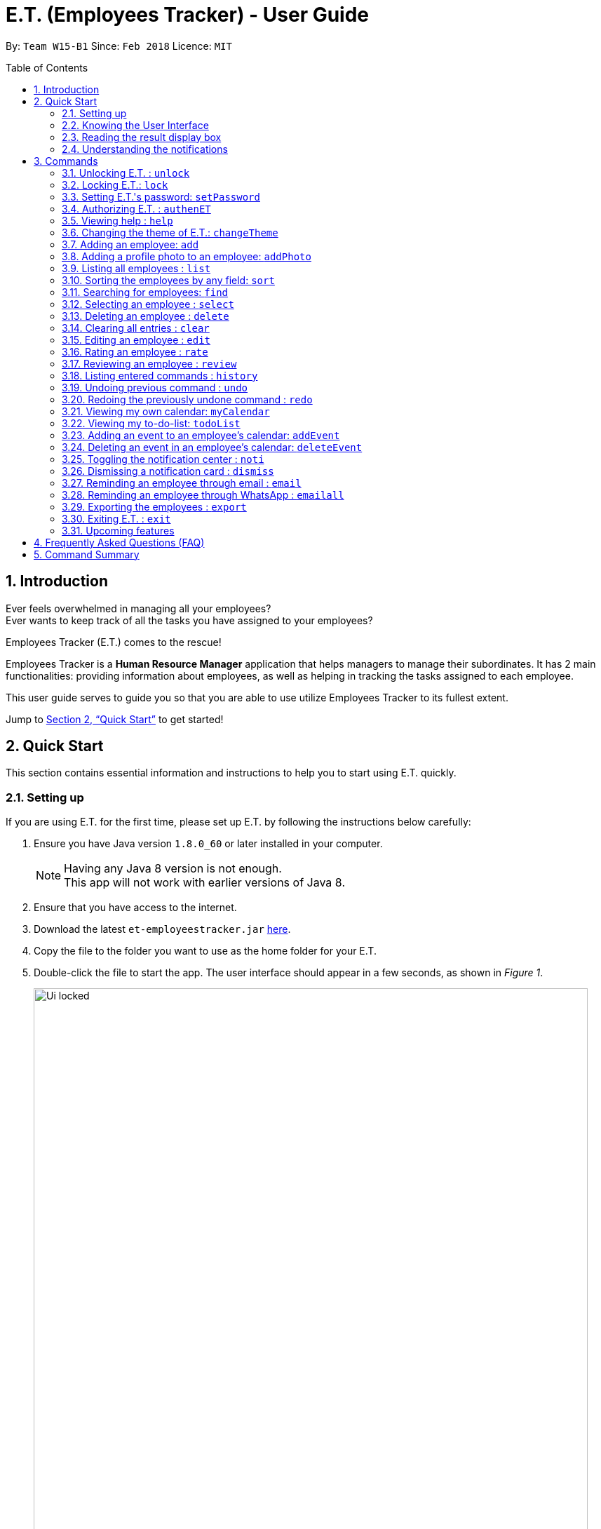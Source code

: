 = E.T. (Employees Tracker) - User Guide
:toc:
:toc-title: Table of Contents
:toc-placement: preamble
:sectnums:
:imagesDir: images
:stylesDir: stylesheets
:xrefstyle: full
:experimental:
ifdef::env-github[]
:tip-caption: :bulb:
:note-caption: :information_source:
endif::[]
:repoURL: https://github.com/CS2103JAN2018-W15-B1/main


By: `Team W15-B1`      Since: `Feb 2018`      Licence: `MIT`

== Introduction

Ever feels overwhelmed in managing all your employees? +
Ever wants to keep track of all the tasks you have assigned to your employees?

Employees Tracker (E.T.) comes to the rescue!

Employees Tracker is a *Human Resource Manager* application that helps managers to manage their subordinates. It has 2 main functionalities: providing information about employees, as well as helping in tracking the tasks assigned to each employee.

This user guide serves to guide you so that you are able to use utilize Employees Tracker to its fullest extent.

Jump to <<Quick Start>> to get started!

== Quick Start
This section contains essential information and instructions to help you to start using E.T. quickly.

=== Setting up
If you are using E.T. for the first time, please set up E.T. by following the instructions below carefully:

.  Ensure you have Java version `1.8.0_60` or later installed in your computer.
+
[NOTE]
Having any Java 8 version is not enough. +
This app will not work with earlier versions of Java 8.
+
. Ensure that you have access to the internet.
.  Download the latest `et-employeestracker.jar` link:{repoURL}/releases[here].
.  Copy the file to the folder you want to use as the home folder for your E.T.
.  Double-click the file to start the app. The user interface should appear in a few seconds, as shown in _Figure 1_.
+
.User Interface.
image::Ui_locked.png[width="790"]
+
. Type `unlock` in E.T. and press kbd:[Enter] to unlock E.T. You will be greeted by a pop-up window as shown in _Figure 2_.
+
.Pop-up window on top of E.T.
image::password_box.png[width="790"]
+
. Type the default password `admin` in the pop-up window and press kbd:[Enter] or left-click on the `Unlock` button at the bottom right corner of the pop-up window. The pop-up window will then disappear.
. Type `authenET` in E.T. and press kbd:[Enter] to authorize E.T. You will be directed to an authorization web page as shown in _Figure 3_.

+
.Authorization web page.
image::authorize_ET.png[width="790"]
+
. Click on `allow` at the bottom right corner.
. Close your browser and return to E.T. once you see a web page with a confirmation message similar to that in _Figure 4_.
+
.Confirmation message.
image::login_done.png[width="790"]


[NOTE]
The above instructions are only for first-time users. However, because E.T. is locked by default for security purposes, you will need to follow step 4, 5, 6 for every time you open E.T. in the future. Of course, if you have changed your password, then you will need to execute step 6 with your new password.

After setting up, you can start using E.T. by typing commands and press kbd:[Enter] to execute it. +
e.g. typing *`help`* and pressing kbd:[Enter] will open the help window.

****
Some example commands you can try:

* `list` +
lists all employees.
* `add n/John Doe p/98765432 e/johnd@example.com a/John street, block 123, #01-01` +
adds an employee named `John Doe` to E.T.
* `delete 3` +
deletes the 3^rd^ contact shown in the current list.
* `exit` +
exits the app.
****
Refer to <<Commands>> for more details on commands.

=== Knowing the User Interface

The User Interface will be the application’s interface that you will interact with. E.T. has a Graphical User Interface (GUI) instead of a Command Line Interface (CLI).

_Figure 5_ shows the 5 major components of the GUI of E.T. :

* *Command Box*: where you type in commands.
* *Result Display Box*: where E.T. shows text result to you.
* *Employees List Panel*: where the list of all employees is shown.
* *Employee's Profile Panel*: where the details of the selected employee is shown.
* *Notification cards*: where E.T. reminds you about events.


.Graphical User Interface (GUI).
image::UiLabelled.png[width="800"]


=== Reading the result display box

The result display box shows 3 types of information:

* Error messages in [red]#red# if the command you entered does not exists or does not match the pre-defined format.
* Hints about the format and usage of the command in [maroon]#maroon#.
* Status of E.T. in [maroon]#maroon# if your command is processed successfully.

[NOTE]
Whenever you type keyword of a command in the `Command Box`, E.T. will provide [maroon]#hints# about its usage.

=== Understanding the notifications
E.T. has a 2 phase notification system, i.e. there will be 2 notification cards popping up to remind you of each event:

* The first phase notification will pop out in a [blue]#blue# notification card, on the day of expiry, as shown in _Figure 6_.
* The second phase notification will pop out in a [red]#red# notification card, at the exact time of expiry, as shown in _Figure 7_.

.First phase notification card.
image::card_blue.png[width=""]

.Second phase notification card.
image::card_red.png[width=""]

For example, suppose you have assigned a task to Alex which will due on 15^th^ Apr 2018 0032 hrs. When you open E.T. for the first time in the morning of 15^th^ Apr 2018, you will be notified that Alex has a task that will due on *today* in a [blue]#blue# notification card. Later at 0032 hrs of 15^th^ Apr 2018, you will receive the second phase notification in [red]#red#, informing you that Alex should have finished the task by *now*.

Notification cards will disappear from the screen after 5 seconds and will be stored in the `Notification Center`. If you want to refer to them later, use `noti` command or double press kbd:[Shift] to open the `Notification Center`.

Also, if you minimizes E.T. to use other software, E.T. is capable of showing notification cards in your computer's system (e.g. Windows, Mac, Linux, etc.), as shown in _Figure 8_. However, this feature may not work on some computer systems.

.E.T. shows notification card about event expiry even if you are using other programs.
image::card_windows.png[width=""]

[[Commands]]
== Commands
This section lists all E.T.'s command.

====
*Command Format*

* Words in `UPPER_CASE` are the parameters to be supplied by the user e.g. in `add n/NAME`, `NAME` is a parameter which can be used as `add n/John Doe`.
* Items in brackets are mandatory e.g. `(n/NAME_KEYPHRASE | t/TAG_KEYPHRASE | r/RATING_KEYPHRASE)` can be used as `n/John t/Sales r/5` but cannot be empty.
* Items in square brackets are optional e.g `n/NAME [t/TAG]` can be used as `n/John Doe t/friend` or as `n/John Doe`.
* Items with `…`​ after them can be used multiple times including zero times e.g. `[t/TAG]...` can be used as `{nbsp}` (i.e. 0 times), `t/friend`, `t/friend t/family` etc.
* Parameters can be in any order e.g. if the command specifies `n/NAME p/PHONE_NUMBER`, `p/PHONE_NUMBER n/NAME` is also acceptable.
====

// tag::unlock[]
=== Unlocking E.T. : `unlock`
Unlocks E.T. +
Format: `unlock`

[NOTE]
====
* You need to enter the password in a pop-up window and it must match the application's password.
* The initial default password is 'admin'.
====

Examples:

* `unlock` +
A pop-up window will appear as shown in _Figure 9_. +
Fill in the input box with matching password to unlock E.T.

.Unlock pop-up window.
image::unlock_dialog.png[width="790"][height="200"]
// end::unlock[]

// tag::lock[]
=== Locking E.T.: `lock`

Locks E.T., so that the data is protected without the need of closing the program or shutting down your computer. +
Format: `lock`

[NOTE]
=====
E.T. will not respond to any command other than `unlock` when it is locked.
=====

Examples:

* `lock` +
Locks E.T. +
All information in E.T. will be hidden when it is locked as shown in _Figure 14_ below.

.Information is hidden when E.T. is locked.
image::lock_screen.png[width="300"][height="400"]
// end::lock[]

=== Setting E.T.'s password: `setPassword`

Sets E.T.'s password. +
Format: `setPassword`

[NOTE]
====
* You can press kbd:[Tab] to switch the selection between the window elements.
* You need to enter both old and new password in a pop-up window, and old password must match current password.
* The new password can contain any character *except comma(,)*.
====

Examples:

* `setPassword` +
A pop-up window will appear as shown in _Figure 16_. +
Fill in the input boxes with matching old password and new password.

.Set password pop-up window.
image::setPassword_dialog.png[width="790"][height="200"]

// tag::auth[]
=== Authorizing E.T. : `authenET`

Gets the permission to allow E.T. to access your Google calendar. +
Format: `authenET`
// end::auth[]

=== Viewing help : `help`

Displays the user guide, which is this document, as shown in _Figure 10_. +
Format: `help`

.The user guide.
image::user_guide.png[width=""]

=== Changing the theme of E.T.: `changeTheme`

Changes E.T.'s theme to bright or dark. +
Format: `changeTheme (bright | dark)`

[NOTE]
====
`changeTheme` command is not undoable.
====

Examples:

* `changeTheme bright` +
Changes E.T.'s theme to bright theme

=== Adding an employee: `add`

Adds an employee to E.T. +
Format: `add n/NAME p/PHONE_NUMBER e/EMAIL a/ADDRESS [t/TAG]...`

[TIP]
An employee can have any number of tags (including 0).

Examples:

* `add n/John Doe p/98765432 e/johnd@example.com a/John street, block 123, #01-01` +
Adds John Doe with the information given into E.T.
* `add n/Betsy Crowe t/friend e/betsycrowe@example.com a/Newgate Prison p/1234567 t/criminal` +
Adds Betsy Crowe with the information given into E.T.

// tag::addphoto[]
=== Adding a profile photo to an employee: `addPhoto`

Adds a profile photo to an existing employee in E.T. +
Format: `addPhoto INDEX`

****
* The index refers to the index number shown in the most recent listing.
* The index *must be a positive integer* 1, 2, 3, ...
* You will need to select a photo in a pop-up file chooser.
* The acceptable photo types are .jpg, .jpeg, .png and .bmp.
****

[NOTE]
====
This command will automatically copy the file you chosed to the application's data folder if it does not exist. Once
the photo is copied, you should not delete it from that folder manually.
====

Examples:

* `list` +
`addPhoto 1` +
Adds a photo to the 1st employee in the last employees listing.
// end::addphoto[]

=== Listing all employees : `list`

Shows a list of all employees as shown in _Figure 11_. +
Format: `list`

.List of employees.
image::employeesList.png[width="790"][height="200"]

// tag::sort[]
=== Sorting the employees by any field: `sort`

Sorts existing employees by any field +
Format: `sort FIELD`

****
* Employees are sorted by any existing field in alphabetical order. Note that rate field will be sorted in descending order.
* The field entered must be one of the following: `name`, `phone`, `email`, `address`, `rate`, `tag`.
* Sorting is case-insensitive.
* Sorted result is stored permanently. If you want to revert to the previous ordering, please refer to <<Undoing previous command : `undo`>>.
****

Examples:

* `sort name` +
Sort the employees by name in alphabetical order (case-insensitive).
* `sort rate` +
Sort the employees by rating in descending order.
// end::sort[]

// tag::find[]
=== Searching for employees: `find`

Finds employees whose name, tags, rating, or all of those contain any of the given keyphrases. +
Format: `find (n/NAME_KEYPHRASE | t/TAG_KEYPHRASE | r/RATING_KEYPHRASE)  [n/NAME_KEYPHRASE]... [t/TAG_KEYPHRASE]... [r/RATING_KEYPHRASE]...`

****
* The search is case insensitive, e.g. `n/hANs` will match `Hans`
* The order of the keyphrase does not matter, e.g. `n/Hans Bo` will match `Bo Hans`
* The search does not match exactly all the words in a phrase in sequential order, but only finds any phrase that contains the specified keyphrase's words without sequential order, e.g. `n/Hans Bo` will match `Jonathan Bo Hans`
* The search only matches full word, e.g. `n/Han` will not match `Hans`
* Searching by multiple criteria will yield the result of employees that match all of them, e.g. +
** `n/Hans Bo t/Sales` will match `Hans Bo` with tag `Sales` but not `Hans Bo` with tag `Marketing` or `John Doe` with tag `Sales` +
** `n/Hans Bo n/John Doe t/Sales t/Marketing` will match only `Hans Bo | Sales` or `Hans Bo | Marketing` or `John Doe | Sales` or `John Doe | Marketing`
****

Examples:

* `find n/John` +
Returns all employees having name `John`. +
e.g. `john` and `John Doe`
* `find n/Betsy Tim John` +
Returns all employees with name that contains `Betsy Tim John` without any sequential order. +
e.g. `Caroline John Tim Betsy` and `Betsy Tim John`
* `find n/Betsy n/Tim n/John` +
Returns all employees with name that contains either `Betsy`, `Tim`, or `John` +
e.g. `Betsy`, `Tim`, `John`, `Betsy Toe`, `John Cook`, and `Tim John`
* `find n/John t/Developer iOS r/3` +
Returns all employees with name `John`, both tags `Developer` and `iOS`, and rating of 3 +
e.g. `John | Developer, iOS | 3`
* `find n/John t/Sales t/Associate` +
Returns all employees having both names `John` and either tags `Sales` or `Associate` +
e.g. `John Doe | Sales`, `John Dick| Associate`, `John | Friends, Associate`, and `John Dare | Sales, Associate, Newbie`
// end::find[]

=== Selecting an employee : `select`

Selects the employee identified by the index number used in the last employees listing. +
Format: `select INDEX`

****
* The index refers to the index number shown in the most recent listing.
* The index *must be a positive integer* `1, 2, 3, ...`
* Loads the employee's name, address, calendar, and reviews at the specified `INDEX`.
****

Examples:

* `list` +
`select 2` +
Selects the 2^nd^ employee in E.T.
* `find Betsy` +
`select 1` +
Selects the 1^st^ employee in the results of the `find` command.

[NOTE]
If `Calendar` in employee's `Profile Panel` looks something similar to _Figure 13_, it means you will have to sign in to your *Google Account* from there. This is because for security purposes, you will be required to sign in every time you close E.T. and open it again,

.Signing in to Google account at the Calendar row.
image::sign_in.png[width="790"][height="200"]

=== Deleting an employee : `delete`

Deletes the specified employee from E.T. whose calendar will also be deleted. +
Format: `delete INDEX`

****
* The index refers to the index number shown in the most recent listing.
* The index *must be a positive integer* 1, 2, 3, ...
****

Examples:

* `list` +
`delete 2` +
Deletes the 2^nd^ employee and his calendar in E.T.
* `find Betsy` +
`delete 1` +
Deletes the 1^st^ employee and his calendar in the results of the `find` command.

=== Clearing all entries : `clear`

Clears all entries from E.T. +
Format: `clear`

=== Editing an employee : `edit`

Edits an existing employee in E.T. +
Format: `edit INDEX [n/NAME] [p/PHONE] [e/EMAIL] [a/ADDRESS] [r/RATING] [t/TAG]...`

****
* The index refers to the index number shown in the last employees listing.
* The index *must be a positive integer* 1, 2, 3, ...
* At least one of the optional fields must be provided.
* Existing values will be updated to the input values.
* When editing tags, the existing tags of the employee will be removed i.e adding of tags is not cumulative.
* You can remove all the employee's tags by typing `t/` without specifying any tags after it.
****

Examples:

* `edit 1 p/91234567 e/johndoe@example.com` +
Edits the phone number and email address of the 1^st^ employee to be `91234567` and `johndoe@example.com` respectively.
* `edit 2 n/Betsy Crower t/` +
Edits the name of the 2^nd^ employee to be `Betsy Crower` and clears all existing tags.

=== Rating an employee : `rate`

Updates the rating of an existing employee in E.T. +
Format: `rate INDEX RATING`

****
* The index refers to the index number shown in the last employees listing.
* The index *must be a positive integer* 1, 2, 3, ...
* Both INDEX and RATING must be provided.
* Existing rating will be updated to the input RATING.
* RATING must be a positive integer between 1 and 5, i.e. 1, 2, 3, 4, or 5.
****

[NOTE]
====
* An employee will have a null rating by default upon added. This implies that the employee is yet to be rated.
* Null rating is shown as `-`.
* You cannot assign null rating to an employee.
====

Examples:

* `list` +
`rate 1 5` +
Gives the 1^st^ employee in the last employees listing a 5-stars rating.
* `find Alex` +
`rate 2 2` +
Gives the 2^nd^ employee in the list of Alex(s) a 2-stars rating.

// tag::review[]
=== Reviewing an employee : `review`

Assigns a review to an existing employee in E.T. +
Format: `review INDEX`

****
* The index refers to the index number shown in the last employees listing.
* The index *must be a positive integer*, i.e. 1, 2, 3, ...
* The reviewer must be a valid email address.
* The review can contain any character without length limitation.
* A review will be tied to a single reviewer.
****

Examples:

* `list` +
`review 1` +
Gives the 1^st^ employee in the last employees listing a review. +
* `find n/Alex` +
`review 2` +
Gives the 2^nd^ employee in the list of Alex(s) a review. +

A pop-up window will appear after user executes the `review` command as shown in _Figure 12_. The window will prompts user to enter user's email (as a reviewer) and the review.

.Review pop-up window.
image::review_dialog.png[width=""]
// end::review[]

=== Listing entered commands : `history`

Lists all the commands that you have entered in reverse chronological order. +
Format: `history`

[NOTE]
====
Pressing the kbd:[&uarr;] and kbd:[&darr;] arrows will display the previous and next input respectively in the command box.
====

// tag::undoredo[]
=== Undoing previous command : `undo`

Restores E.T. to the state before the previous _undoable command_ was executed. +
Format: `undo`

[NOTE]
====
_Undoable commands_ are commands that modify E.T.'s content (`add`, `addPhoto`, `clear`, `delete`, `dismiss`, `edit`, `email`, `rate`, `review`, and `sort`).
====

Examples:

* `delete 1` +
`list` +
`undo` +
Reverses the `delete 1` command.

* `select 1` +
`list` +
`undo` +
The `undo` command fails as there are no undoable commands executed previously.

* `delete 1` +
`clear` +
`undo` +
Reverses the `clear` command. +
`undo` +
Reverses the `delete 1` command.

=== Redoing the previously undone command : `redo`

Reverses the most recent `undo` command. +
Format: `redo`

Examples:

* `delete 1` +
`undo` +
Reverses the `delete 1` command. +
`redo` +
Reapplies the `delete 1` command.

* `delete 1` +
`redo` +
The `redo` command fails as there are no `undo` commands executed previously.

* `delete 1` +
`clear` +
`undo` +
Reverses the `clear` command. +
`undo` +
Reverses the `delete 1` command. +
`redo` +
Reapplies the `delete 1` command. +
`redo` +
Reapplies the `clear` command.
// end::undoredo[]

// tag::ct[]
=== Viewing my own calendar: `myCalendar`

Views my own calendar. +
Format: `myCalendar`

Examples:

* `myCalendar` +
Your Google calendar will be displayed on a pop-up window.

=== Viewing my to-do-list: `todoList`

Views the upcoming events on my google account main calendar. +
Format: `todoList`

Examples:

* `todoList` +
A pop-up window will appear as shown in _Figure 15_.

.To-do list pop-up window.
image::todoList.png[width="300"][height="400"]
// end::ct[]

// tag::addevent[]
=== Adding an event to an employee's calendar: `addEvent`

Adds an event to the employee identified by the index number used in the last employees listing. +
Format: `addEvent INDEX title/TITLE loca/LOCATION stime/STARTTIME etime/ENDTIME descrip/DESCRIPTION`

****
* `STARTTIME` and `ENDTIME` *must be in the format `YYYY-MM-DDTHH-MM-SS`*, which corresponds to year, month, day, hour, minute and second.
* The index refers to the index number shown in the most recent listing.
* The index *must be a positive integer 1, 2, 3,* …​
****

Examples:

* `list` +
`addEvent 2 title/Test Event loca/NUS, Singapore stime/2017-04-09T19:00:00 etime/2018-04-09T21:00:00 descrip/A Test Event` +
Adds the event to 2^nd^ employee in the list calendar.

// end::addevent[]

// tag::deleteevent[]
=== Deleting an event in an employee's calendar: `deleteEvent`

Deletes an event with specified title which is the first occurrence in the calendar of employee identified by the index number used in the last employees listing. +
Format: `deleteEvent INDEX TITLE`

****
* The `TITLE` is a String.
* The index refers to the index number shown in the most recent listing.
* The index *must be a positive integer 1, 2, 3,* …​
****

Examples:

* `list` +
`deleteEvent 2 Project Meeting` +
Deletes the event with title "Project Meeting" in 2^nd^ employee in the list calendar.
// end::deleteevent[]

=== Toggling the notification center : `noti`

Shows the notification center if it is hidden or hides the notification center if it is shown. +
Format: `noti`

[TIP]
Alternatively, you can *double press* kbd:[SHIFT] to toggle the notification center.

=== Dismissing a notification card : `dismiss`

Dismisses the notification card identified by the index number. +
Format: `dismiss INDEX`

=== Reminding an employee through email : `email`

Opens up the email app of the computer to send a reminder email about the notification identified by the index number used in notification cards. +
Format: `email INDEX`

[NOTE]
=====
* You will be brought straight to the email composing interface of your email app.
* The recipient of the email will be set to the email address of the employee who was assigned the event.
=====

=== Reminding an employee through WhatsApp : `emailall`

Opens up the email app of the computer to send a reminder email to all persons who has a task ended. +
Format: `emailall INDEX`

[NOTE]
=====
* You will be brought straight to the email composing interface of your email app.
* The recipient of the email will be set to the email address of all employees who has task(s) ended.
=====

// tag::export[]
=== Exporting the employees : `export`

Exports current employees in E.T. to a .csv (Excel) file named "employees.csv" inside data folder. +
Format: `export`

[NOTE]
=====
Make sure that the employees.csv is not open in your computer before executing `export`.
=====

Examples:

* `export` +
Current employees in E.T. will be exported.
// end::export[]

=== Exiting E.T. : `exit`

Exits E.T. +
Format: `exit`

[NOTE]
E.T. saves data automatically in the hard disk after any command that changes the data. There is no need to save manually before exit.

=== Upcoming features

Features yet to be implemented. Coming in `v2.0`.

* *Editing an event* +
You will be able to edit an event at any time.
* *Adding an event in mass to many employees' calendar at once* +
You will be able to add an event to many employee's calendar at once for maximum convenience.
* *Jumping to email composing with a command* +
You will be able to jump to email with a command
// tag::dataencryption[]
* *Encrypting data files* +
E.T. will ensure data security by encrypting data files.


== Frequently Asked Questions (FAQ)

*Q*: How do I transfer my data to another Computer? +
*A*: Install the app in the other computer and overwrite the empty data file it creates with the file that contains the data of your previous E.T. folder.

== Command Summary
This section summarizes the usage of all E.T.'s commands.

|===
|*Command* |*Format* |*Example*
|*Add* |`add n/NAME p/PHONE_NUMBER e/EMAIL a/ADDRESS [t/TAG]...` |`add n/James Ho p/22224444 e/jamesho@example.com a/123, Clementi Rd, 1234665 t/friend t/colleague`
|*AddEvent* |`addEvent INDEX title/TITLE loca/LOCATION stime/STARTTIME etime/ENDTIME descrip/DESCRIPTION` |`addEvent 2 title/Test Event loca/NUS, Singapore stime/2017-04-09T19:00:00 etime/2018-04-09T21:00:00 descrip/A Test Event`
|*AddPhoto* |`addPhoto INDEX` |
|*Authentication* |`authenET` |
|*ChangeTheme* |`changeTheme THEME` |`changeTheme dark`
|*Clear* |`clear` |
|*Delete* |`delete INDEX` |`delete 3`
|*DeleteEvent* |`deleteEvent INDEX TITLE` |`deleteEvent 1 event title`
|*Dismiss* |`dismiss INDEX` |`dismiss 2`
|*Edit* |`edit INDEX [n/NAME] [p/PHONE_NUMBER] [e/EMAIL] [a/ADDRESS] [t/TAG]...` |`edit 2 n/James Lee e/jameslee@example.com`
|*Email* |`email INDEX` |`email 2`
|*EmailAll* |`emailall` |
|*Export* |`export` |
|*Find* |`find (n/NAME_KEYPHRASE \| t/TAG_KEYPHRASE \| r/RATING_KEYPHRASE) [n/NAME_KEYPHRASE]…​ [t/TAG_KEYPHRASE]…​ [r/RATING_KEYPHRASE]…` |`find n/James n/Jake Black t/Sales t/Marketing Senior r/3`
|*Help* |`help` |
|*History* |`history` |
|*List* |`list` |
|*Lock* |`lock` |
|*MyCalendar* |`myCalendar` |
|*Noti* |`noti` |
|*Redo* |`redo` |
|*Review* |`review INDEX` |`review 2`
|*Select* |`select INDEX` |`select 2`
|*SetPassword* |`setPassword OLD_PASSWORD NEW_PASSWORD ` |`setPassword admin 12345`
|*Sort* |`sort FIELD` |`sort name`
|*TodoList* |`todoList` |
|*Undo* |`undo` |
|*Unlock* |`unlock` |
|===
